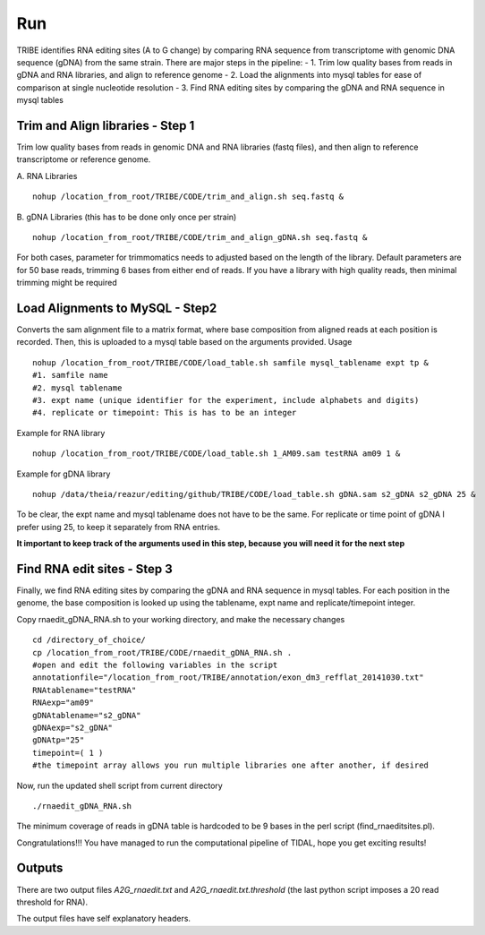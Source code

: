 Run
===

TRIBE identifies RNA editing sites (A to G change) by comparing RNA sequence from transcriptome with genomic DNA sequence (gDNA) from the same strain. There are major steps in the pipeline:
- 1. Trim low quality bases from reads in gDNA and RNA libraries, and align to reference genome
- 2. Load the alignments into mysql tables for ease of comparison at single nucleotide resolution   
- 3. Find RNA editing sites by comparing the gDNA and RNA sequence in mysql tables


Trim and Align libraries - Step 1
---------------------------------
Trim low quality bases from reads in genomic DNA and RNA libraries (fastq files), and then align to reference transcriptome or reference genome.

A. RNA Libraries
::

    nohup /location_from_root/TRIBE/CODE/trim_and_align.sh seq.fastq &


B. gDNA Libraries (this has to be done only once per strain)
::

    nohup /location_from_root/TRIBE/CODE/trim_and_align_gDNA.sh seq.fastq &


For both cases, parameter for trimmomatics needs to adjusted based on the length of the library. Default parameters are for 50 base reads, trimming 6 bases from either end of reads. If you have a library with high quality reads, then minimal trimming might be required


Load Alignments to MySQL - Step2
--------------------------------
Converts the sam alignment file to a matrix format, where base composition from aligned reads at each position is recorded. Then, this is uploaded to a mysql table based on the arguments provided.
Usage
::
    
    nohup /location_from_root/TRIBE/CODE/load_table.sh samfile mysql_tablename expt tp &
    #1. samfile name
    #2. mysql tablename
    #3. expt name (unique identifier for the experiment, include alphabets and digits)
    #4. replicate or timepoint: This is has to be an integer

Example for RNA library
::
    
    nohup /location_from_root/TRIBE/CODE/load_table.sh 1_AM09.sam testRNA am09 1 &

Example for gDNA library
::

    nohup /data/theia/reazur/editing/github/TRIBE/CODE/load_table.sh gDNA.sam s2_gDNA s2_gDNA 25 &

To be clear, the expt name and mysql tablename does not have to be the same. For replicate or time point of gDNA I prefer using 25, to keep it separately from RNA entries. 

**It important to keep track of the arguments used in this step, because you will need it for the next step**


Find RNA edit sites - Step 3
----------------------------
Finally, we find RNA editing sites by comparing the gDNA and RNA sequence in mysql tables. For each position in the genome, the base composition is looked up using the tablename, expt name and replicate/timepoint integer. 

Copy rnaedit_gDNA_RNA.sh to your working directory, and make the necessary changes
::

    cd /directory_of_choice/
    cp /location_from_root/TRIBE/CODE/rnaedit_gDNA_RNA.sh .
    #open and edit the following variables in the script
    annotationfile="/location_from_root/TRIBE/annotation/exon_dm3_refflat_20141030.txt"
    RNAtablename="testRNA"
    RNAexp="am09"
    gDNAtablename="s2_gDNA"
    gDNAexp="s2_gDNA"
    gDNAtp="25"
    timepoint=( 1 )
    #the timepoint array allows you run multiple libraries one after another, if desired

Now, run the updated shell script from current directory
::

    ./rnaedit_gDNA_RNA.sh

The minimum coverage of reads in gDNA table is hardcoded to be 9 bases in the perl script (find_rnaeditsites.pl). 

Congratulations!!! You have managed to run the computational pipeline of TIDAL, hope you get exciting results!


Outputs
-------
There are two output files *A2G_rnaedit.txt* and  *A2G_rnaedit.txt.threshold* (the last python script imposes a 20 read threshold for RNA).

The output files have self explanatory headers. 